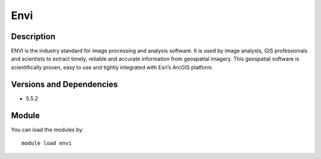 .. _backbone-label:

Envi
==============================

Description
~~~~~~~~
ENVI is the industry standard for image processing and analysis software. It is used by image analysts, GIS professionals and scientists to extract timely, reliable and accurate information from geospatial imagery. This geospatial software is scientifically proven, easy to use and tightly integrated with Esri’s ArcGIS platform.

Versions and Dependencies
~~~~~~~~
- 5.5.2

Module
~~~~~~~~
You can load the modules by::

    module load envi

